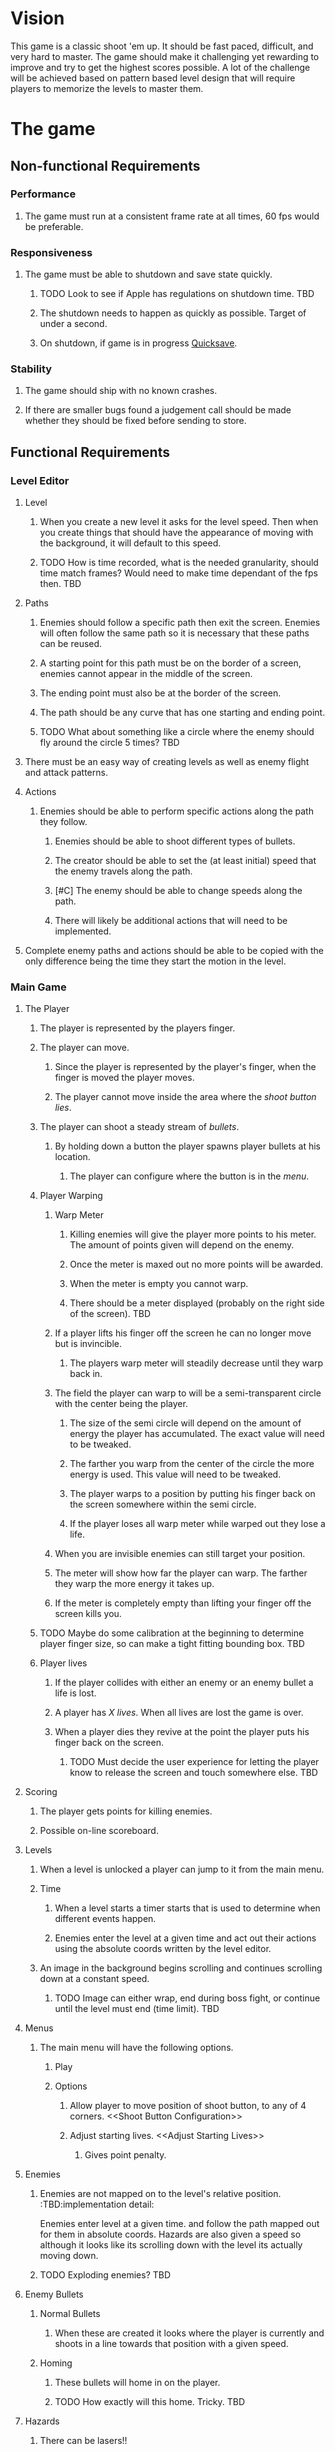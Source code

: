* Vision
  This game is a classic shoot 'em up.  It should be fast paced, difficult, and very hard to master.  The game should make it challenging yet rewarding to improve and try to get the highest scores possible.  A lot of the challenge will be achieved based on pattern based level design that will require players to memorize the levels to master them.
* The game
** Non-functional Requirements
*** Performance
**** The game must run at a consistent frame rate at all times, 60 fps would be preferable.
*** Responsiveness
**** The game must be able to shutdown and save state quickly.
***** TODO Look to see if Apple has regulations on shutdown time. 	   :TBD:
***** The shutdown needs to happen as quickly as possible.  Target of under a second.
***** On shutdown, if game is in progress [[Quicksave][Quicksave]].
*** Stability
**** The game should ship with no known crashes.
**** If there are smaller bugs found a judgement call should be made whether they should be fixed before sending to store.
** Functional Requirements
*** Level Editor
**** Level
***** When you create a new level it asks for the level speed.  Then when you create things that should have the appearance of moving with the background, it will default to this speed.
***** TODO How is time recorded, what is the needed granularity, should time match frames? Would need to make time dependant of the fps then. :TBD:
**** Paths <<Path>>
***** Enemies should follow a specific path then exit the screen.  Enemies will often follow the same path so it is necessary that these paths can be reused.
***** A starting point for this path must be on the border of a screen, enemies cannot appear in the middle of the screen.
***** The ending point must also be at the border of the screen.
***** The path should be any curve that has one starting and ending point.
***** TODO What about something like a circle where the enemy should fly around the circle 5 times? :TBD:
**** There must be an easy way of creating levels as well as enemy flight and attack patterns.
**** Actions <<Actions>>
***** Enemies should be able to perform specific actions along the path they follow.
****** Enemies should be able to shoot different types of bullets.
****** The creator should be able to set the (at least initial) speed that the enemy travels along the path.
****** [#C] The enemy should be able to change speeds along the path.
****** There will likely be additional actions that will need to be implemented.
**** Complete enemy paths and actions should be able to be copied with the only difference being the time they start the motion in the level.
*** Main Game
**** The Player
***** The player is represented by the players finger.
***** The player can move.
****** Since the player is represented by the player's finger, when the finger is moved the player moves.
****** The player cannot move inside the area where the [[Shoot Button Configuration][shoot button lies]].
***** The player can shoot a steady stream of [[Player Bullets][bullets]].
****** By holding down a button the player spawns player bullets at his location.
******* The player can configure where the button is in the [[Shoot Button Configuration][menu]].
***** Player Warping
****** Warp Meter
******* Killing enemies will give the player more points to his meter.  The amount of points given will depend on the enemy.
******* Once the meter is maxed out no more points will be awarded.
******* When the meter is empty you cannot warp.
******* There should be a meter displayed (probably on the right side of the screen). :TBD:
****** If a player lifts his finger off the screen he can no longer move but is invincible.
******* The players warp meter will steadily decrease until they warp back in.
****** The field the player can warp to will be a semi-transparent circle with the center being the player.
******* The size of the semi circle will depend on the amount of energy the player has accumulated.  The exact value will need to be tweaked.
******* The farther you warp from the center of the circle the more energy is used.  This value will need to be tweaked.
******* The player warps to a position by putting his finger back on the screen somewhere within the semi circle.
******* If the player loses all warp meter while warped out they lose a life.
****** When you are invisible enemies can still target your position.
****** The meter will show how far the player can warp. The farther they warp the more energy it takes up.
****** If the meter is completely empty than lifting your finger off the screen kills you.
***** TODO Maybe do some calibration at the beginning to determine player finger size, so can make a tight fitting bounding box. :TBD:
***** Player lives
****** If the player collides with either an enemy or an enemy bullet a life is lost.
****** A player has [[Adjust Starting Lives][X lives]].  When all lives are lost the game is over.
****** When a player dies they revive at the point the player puts his finger back on the screen.
******* TODO Must decide the user experience for letting the player know to release the screen and touch somewhere else. :TBD:
**** Scoring
***** The player gets points for killing enemies.
***** Possible on-line scoreboard.
**** Levels
***** When a level is unlocked a player can jump to it from the main menu.
***** Time
****** When a level starts a timer starts that is used to determine when different events happen.
****** Enemies enter the level at a given time and act out their actions using the absolute coords written by the level editor.
***** An image in the background begins scrolling and continues scrolling down at a constant speed.
****** TODO Image can either wrap, end during boss fight, or continue until the level must end (time limit). :TBD:
**** Menus
***** The main menu will have the following options.
****** Play
****** Options
******* Allow player to move position of shoot button, to any of 4 corners.  <<Shoot Button Configuration>>
******* Adjust starting lives. <<Adjust Starting Lives>>
******** Gives point penalty.
**** Enemies
***** Enemies are not mapped on to the level's relative position.  :TBD:implementation detail:
      Enemies enter level at a given time. and follow the path mapped out for them in absolute coords.  Hazards are also given a speed so although it looks like its scrolling down with the level its actually moving down.
***** TODO Exploding enemies?						   :TBD:
**** Enemy Bullets
***** Normal Bullets
****** When these are created it looks where the player is currently and shoots in a line towards that position with a given speed.
***** Homing
****** These bullets will home in on the player.
****** TODO How exactly will this home.  Tricky.			   :TBD:
**** Hazards
***** There can be lasers!!
****** The lasers are basically a line segment that will kill the player upon contact.
****** They like enemies can move off the screen.
****** One type will be a fixed line size that will follow a [[Path]] and then disappear.
****** Another type will be a solid line that moves in a direction until it is off-screen.
**** QuickSave <<Quicksave>>
***** The player may need to shut down this game fast for a phone call or life interrupting in some fashion.
****** The player should start where they left off in a warped state, but game paused.
**** Player Bullets <<Player Bullets>>
***** Player bullets are unlimited.
***** They can be shot at rapid fire so it basically makes a solid line of fire.
***** TODO I feel like there needs to be some balance to this to make it so there is a penalty of some kind for shooting so many bullets. 
  :TBD:
* Risks
** The player finger must track the player sprite very closely or the player will get killed unfairly  - 
*** DONE Resolution - build a prototype to determine if this will be a showstopper.
    Seems to me that a player cannot move their finger rapidly across the screen and avoid many enemies so this should be a non issue.
* Events and Responses
** Phone Call Comes In
*** QuickSave
